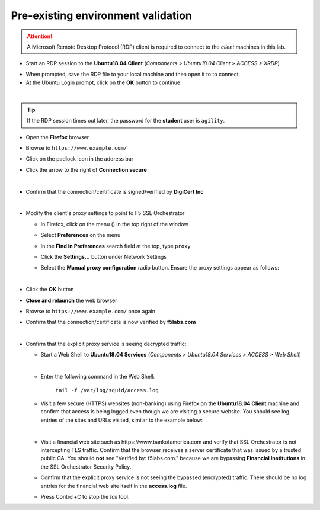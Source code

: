 .. role:: red
.. role:: bred

Pre-existing environment validation
================================================================================

.. attention::
   A Microsoft Remote Desktop Protocol (RDP) client is required to connect to the *client* machines in this lab.

-  Start an RDP session to the **Ubuntu18.04 Client** (*Components > Ubuntu18.04 Client > ACCESS > XRDP*)

.. image:: ../images/ubuntu-client-rdp-1.png

- When prompted, save the RDP file to your local machine and then open it to to connect.


-  At the Ubuntu Login prompt, click on the **OK** button to continue.

.. image:: ../images/ubuntu-client-rdp-2.png

|

.. tip::

   If the RDP session times out later, the password for the **student** user is ``agility``.


-  Open the **Firefox** browser

-  Browse to ``https://www.example.com/``

-  Click on the padlock icon in the address bar

   |ff-padlock|

-  Click the arrow to the right of **Connection secure**

   |ff-conn-expand|

|

-  Confirm that the connection/certificate is signed/verified by **DigiCert Inc**

   |ff-digicert-verified|

|

-  Modify the client's proxy settings to point to F5 SSL Orchestrator

   -  In Firefox, click on the menu (|ff-menu|) in the top right of the window

   -  Select **Preferences** on the menu
   
   -  In the **Find in Preferences** search field at the top, type ``proxy``
   
   -  Click the **Settings...** button under Network Settings
   
   -  Select the **Manual proxy configuration** radio button. Ensure the proxy settings appear as follows:
   
      |ff-connection-settings|

|

-  Click the **OK** button

-  **Close and relaunch** the web browser

-  Browse to ``https://www.example.com/`` once again

-  Confirm that the connection/certificate is now verified by **f5labs.com**

   |ff-f5labs-verified|

|

-  Confirm that the explicit proxy service is seeing decrypted traffic:

   -  Start a Web Shell to **Ubuntu18.04 Services** (*Components > Ubuntu18.04 Services > ACCESS > Web Shell*)

      .. image:: ../images/ubuntu-services.png
         :alt: Ubuntu18.04 Services Web Shell

      |

   -  Enter the following command in the Web Shell:

         ``tail -f /var/log/squid/access.log`` 

   -  Visit a few secure (HTTPS) websites (non-banking) using Firefox on the **Ubuntu18.04 Client** machine and confirm that access is being logged even though we are visiting a secure website. You should see log entries of the sites and URLs visited, similar to the example below:

      |proxy-access-log|

      |

   -  Visit a financial web site such as \https://www.bankofamerica.com and verify that SSL Orchestrator is not intercepting TLS traffic. Confirm that the browser receives a server certificate that was issued by a trusted public CA. You should **not** see "Verified by: f5labs.com." because we are bypassing **Financial Institutions** in the SSL Orchestrator Security Policy.

   -  Confirm that the explicit proxy service is not seeing the bypassed (encrypted) traffic. There should be no log entries for the financial web site itself in the **access.log** file.

      .. note: 
         You may still see log entries for analytics web sites that are associated with the financial web site.

   -  Press Control+C to stop the *tail* tool.


.. |ff-padlock| image:: ../images/ff-padlock.png
   :alt: Connection Padlock

.. |ff-conn-expand| image:: ../images/ff-conn-expand.png
   :alt: Site Information

.. |ff-f5labs-verified| image:: ../images/ff-f5labs-verified.png
   :alt: Verified By: f5labs.com

.. |ff-menu| image:: ../images/ff-menu.png
   :width: 14px
   :height: 14px
   :alt: Firefox Menu

.. |ff-digicert-verified| image:: ../images/ff-digicert-verified.png
   :alt: Verified By: DigiCert Inc

.. |ff-connection-settings| image:: ../images/ff-connection-settings.png
   :alt: Firefox Connection Settings

.. |proxy-access-log| image:: ../images/proxy-access-log.png
   :alt: Proxy Access Log
